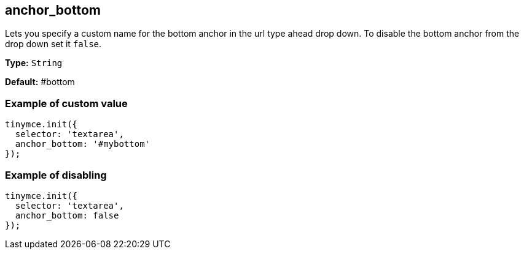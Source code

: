 [[anchor_bottom]]
== anchor_bottom

Lets you specify a custom name for the bottom anchor in the url type ahead drop down. To disable the bottom anchor from the drop down set it `false`.

*Type:* `String`

*Default:* #bottom

=== Example of custom value

[source, js]
----
tinymce.init({
  selector: 'textarea',
  anchor_bottom: '#mybottom'
});
----

=== Example of disabling

[source, js]
----
tinymce.init({
  selector: 'textarea',
  anchor_bottom: false
});
----
